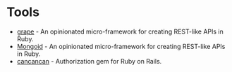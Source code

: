 * Tools
+ [[https://github.com/intridea/grape][grape]] - An opinionated micro-framework for creating REST-like APIs in Ruby.
+ [[http://mongoid.org][Mongoid]] - An opinionated micro-framework for creating REST-like APIs in Ruby.
+ [[https://github.com/CanCanCommunity/cancancan][cancancan]] - Authorization gem for Ruby on Rails.
